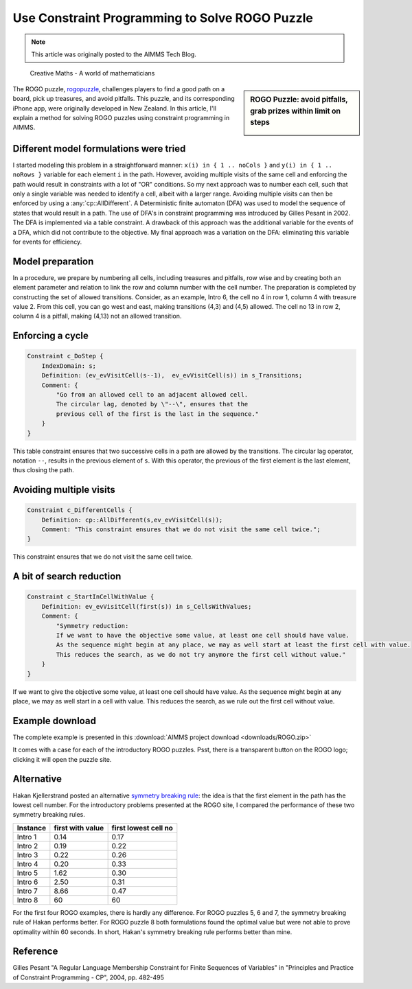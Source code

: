 ﻿Use Constraint Programming to Solve ROGO Puzzle 
=================================================

.. meta::
   :description: A method for solving ROGO puzzles using constraint programming in AIMMS.
   :keywords: ROGO, constraint

.. note::

	This article was originally posted to the AIMMS Tech Blog.


.. .. sidebar:: ROGO Puzzle: avoid pitfalls, grab prizes within limit on steps

.. figure:: images/ROGO.logo_.png

    Creative Maths - A world of mathematicians

.. sidebar:: ROGO Puzzle: avoid pitfalls, grab prizes within limit on steps

    .. image:: images/rogo1.gif

The ROGO puzzle, `rogopuzzle <http://www.rogopuzzle.co.nz>`_, challenges players to find a good path on a board, pick up treasures, and avoid pitfalls. This puzzle, and its corresponding iPhone app, were originally developed in New Zealand. In this article, I'll explain a method for solving ROGO puzzles using constraint programming in AIMMS.



Different model formulations were tried
---------------------------------------

I started modeling this problem in a straightforward manner: ``x(i) in { 1 .. noCols }`` and ``y(i) in { 1 .. noRows }`` variable for each element ``i`` in the path. However, avoiding multiple visits of the same cell and enforcing the path would result in constraints with a lot of "OR" conditions. So my next approach was to number each cell, such that only a single variable was needed to identify a cell, albeit with a larger range. Avoiding multiple visits can then be enforced by using a :any:`cp::AllDifferent`. A Deterministic finite automaton (DFA) was used to model the sequence of states that would result in a path. The use of DFA's in constraint programming was introduced by Gilles Pesant in 2002. The DFA is implemented via a table constraint. A drawback of this approach was the additional variable for the events of a DFA, which did not contribute to the objective. My final approach was a variation on the DFA: eliminating this variable for events for efficiency.

Model preparation
-----------------

In a procedure, we prepare by numbering all cells, including treasures and pitfalls, row wise and by creating both an element parameter and relation to link the row and column number with the cell number. The preparation is completed by constructing the set of allowed transitions. Consider, as an example, Intro 6, the cell no 4 in row 1, column 4 with treasure value 2. From this cell, you can go west and east, making transitions (4,3) and (4,5) allowed. The cell no 13 in row 2, column 4 is a pitfall, making (4,13) not an allowed transition.

Enforcing a cycle
-----------------

.. code-block:: aimms

    Constraint c_DoStep {
        IndexDomain: s;
        Definition: (ev_evVisitCell(s--1),  ev_evVisitCell(s)) in s_Transitions;
        Comment: {
            "Go from an allowed cell to an adjacent allowed cell.
            The circular lag, denoted by \"--\", ensures that the
            previous cell of the first is the last in the sequence."
        }
    }
   
This table constraint ensures that two successive cells in a path are allowed by the transitions. The circular lag operator, notation ``--``, results in the previous element of ``s``. With this operator, the previous of the first element is the last element, thus closing the path.

Avoiding multiple visits
------------------------

.. code-block:: aimms

    Constraint c_DifferentCells {
        Definition: cp::AllDifferent(s,ev_evVisitCell(s));
        Comment: "This constraint ensures that we do not visit the same cell twice.";
    }

This constraint ensures that we do not visit the same cell twice.

A bit of search reduction
-------------------------

.. code-block:: aimms

    Constraint c_StartInCellWithValue {
        Definition: ev_evVisitCell(first(s)) in s_CellsWithValues;
        Comment: {
            "Symmetry reduction:
            If we want to have the objective some value, at least one cell should have value.
            As the sequence might begin at any place, we may as well start at least the first cell with value.
            This reduces the search, as we do not try anymore the first cell without value."
        }
    }
   
If we want to give the objective some value, at least one cell should have value. As the sequence might begin at any place, we may as well start in a cell with value. This reduces the search, as we rule out the first cell without value.

Example download
---------------------

The complete example is presented in this :download:`AIMMS project download <downloads/ROGO.zip>` 


It comes with a case for each of the introductory ROGO puzzles. Psst, there is a transparent button on the ROGO logo; clicking it will open the puzzle site.

Alternative
-----------
Hakan Kjellerstrand posted an alternative `symmetry breaking rule <http://www.hakank.org/constraint_programming_blog/2011/01/rogo_grid_puzzle_in_answer_set_programming_clingo_and_minizinc.html>`_: the idea is that the first element in the path has the lowest cell number. For the introductory problems presented at the ROGO site, I compared the performance of these two symmetry breaking rules.

+-------------+------------------+----------------------+
| Instance    | first with value | first lowest cell no |
+=============+==================+======================+
| Intro 1     |   0.14           |   0.17               |
+-------------+------------------+----------------------+
| Intro 2     |   0.19           |   0.22               |
+-------------+------------------+----------------------+
| Intro 3     |   0.22           |   0.26               |
+-------------+------------------+----------------------+
| Intro 4     |   0.20           |   0.33               |
+-------------+------------------+----------------------+
| Intro 5     |   1.62           |   0.30               |
+-------------+------------------+----------------------+
| Intro 6     |   2.50           |   0.31               |
+-------------+------------------+----------------------+
| Intro 7     |   8.66           |   0.47               |
+-------------+------------------+----------------------+
| Intro 8     |   60             |  60                  |
+-------------+------------------+----------------------+

For the first four ROGO examples, there is hardly any difference. For ROGO puzzles 5, 6 and 7, the symmetry breaking rule of Hakan performs better. For ROGO puzzle 8 both formulations found the optimal value but were not able to prove optimality within 60 seconds. In short, Hakan's symmetry breaking rule performs better than mine.

Reference
------------

Gilles Pesant "A Regular Language Membership Constraint for Finite Sequences of Variables" in "Principles and Practice of Constraint Programming - CP", 2004, pp. 482-495




.. below are spelling exceptions only for this document

.. spelling:
    Pesant
    Hakan
    Kjellerstrand